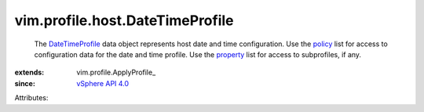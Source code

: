 
vim.profile.host.DateTimeProfile
================================
  The `DateTimeProfile <vim/profile/host/DateTimeProfile.rst>`_ data object represents host date and time configuration. Use the `policy <vim/profile/ApplyProfile.rst#policy>`_ list for access to configuration data for the date and time profile. Use the `property <vim/profile/ApplyProfile.rst#property>`_ list for access to subprofiles, if any.
:extends: vim.profile.ApplyProfile_
:since: `vSphere API 4.0 <vim/version.rst#vimversionversion5>`_

Attributes:
